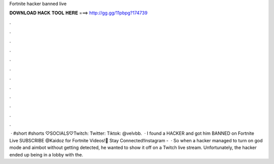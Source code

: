 Fortnite hacker banned live

𝐃𝐎𝐖𝐍𝐋𝐎𝐀𝐃 𝐇𝐀𝐂𝐊 𝐓𝐎𝐎𝐋 𝐇𝐄𝐑𝐄 ===> http://gg.gg/11pbpg?174739

.

.

.

.

.

.

.

.

.

.

.

.

 · #short #shorts ♡SOCIALS♡Twitch:  Twitter:  Tiktok: @velvbb.  · I found a HACKER and got him BANNED on Fortnite Live SUBSCRIBE @Kaidoz for Fortnite Videos!💬 Stay Connected!Instagram -   · So when a hacker managed to turn on god mode and aimbot without getting detected, he wanted to show it off on a Twitch live stream. Unfortunately, the hacker ended up being in a lobby with the.